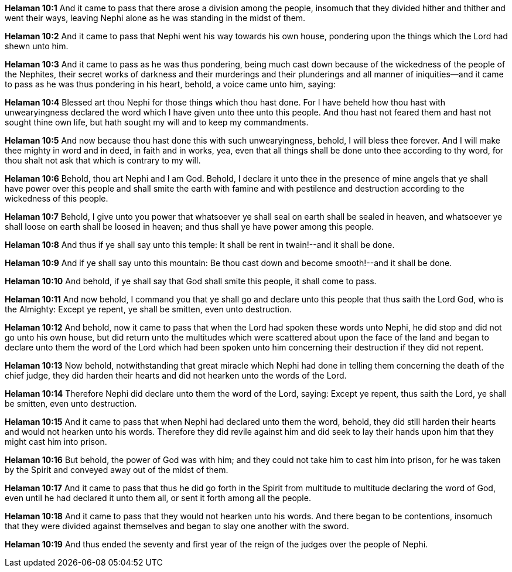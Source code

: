 *Helaman 10:1* And it came to pass that there arose a division among the people, insomuch that they divided hither and thither and went their ways, leaving Nephi alone as he was standing in the midst of them.

*Helaman 10:2* And it came to pass that Nephi went his way towards his own house, pondering upon the things which the Lord had shewn unto him.

*Helaman 10:3* And it came to pass as he was thus pondering, being much cast down because of the wickedness of the people of the Nephites, their secret works of darkness and their murderings and their plunderings and all manner of iniquities--and it came to pass as he was thus pondering in his heart, behold, a voice came unto him, saying:

*Helaman 10:4* Blessed art thou Nephi for those things which thou hast done. For I have beheld how thou hast with unwearyingness declared the word which I have given unto thee unto this people. And thou hast not feared them and hast not sought thine own life, but hath sought my will and to keep my commandments.

*Helaman 10:5* And now because thou hast done this with such unwearyingness, behold, I will bless thee forever. And I will make thee mighty in word and in deed, in faith and in works, yea, even that all things shall be done unto thee according to thy word, for thou shalt not ask that which is contrary to my will.

*Helaman 10:6* Behold, thou art Nephi and I am God. Behold, I declare it unto thee in the presence of mine angels that ye shall have power over this people and shall smite the earth with famine and with pestilence and destruction according to the wickedness of this people.

*Helaman 10:7* Behold, I give unto you power that whatsoever ye shall seal on earth shall be sealed in heaven, and whatsoever ye shall loose on earth shall be loosed in heaven; and thus shall ye have power among this people.

*Helaman 10:8* And thus if ye shall say unto this temple: It shall be rent in twain!--and it shall be done.

*Helaman 10:9* And if ye shall say unto this mountain: Be thou cast down and become smooth!--and it shall be done.

*Helaman 10:10* And behold, if ye shall say that God shall smite this people, it shall come to pass.

*Helaman 10:11* And now behold, I command you that ye shall go and declare unto this people that thus saith the Lord God, who is the Almighty: Except ye repent, ye shall be smitten, even unto destruction.

*Helaman 10:12* And behold, now it came to pass that when the Lord had spoken these words unto Nephi, he did stop and did not go unto his own house, but did return unto the multitudes which were scattered about upon the face of the land and began to declare unto them the word of the Lord which had been spoken unto him concerning their destruction if they did not repent.

*Helaman 10:13* Now behold, notwithstanding that great miracle which Nephi had done in telling them concerning the death of the chief judge, they did harden their hearts and did not hearken unto the words of the Lord.

*Helaman 10:14* Therefore Nephi did declare unto them the word of the Lord, saying: Except ye repent, thus saith the Lord, ye shall be smitten, even unto destruction.

*Helaman 10:15* And it came to pass that when Nephi had declared unto them the word, behold, they did still harden their hearts and would not hearken unto his words. Therefore they did revile against him and did seek to lay their hands upon him that they might cast him into prison.

*Helaman 10:16* But behold, the power of God was with him; and they could not take him to cast him into prison, for he was taken by the Spirit and conveyed away out of the midst of them.

*Helaman 10:17* And it came to pass that thus he did go forth in the Spirit from multitude to multitude declaring the word of God, even until he had declared it unto them all, or sent it forth among all the people.

*Helaman 10:18* And it came to pass that they would not hearken unto his words. And there began to be contentions, insomuch that they were divided against themselves and began to slay one another with the sword.

*Helaman 10:19* And thus ended the seventy and first year of the reign of the judges over the people of Nephi.


